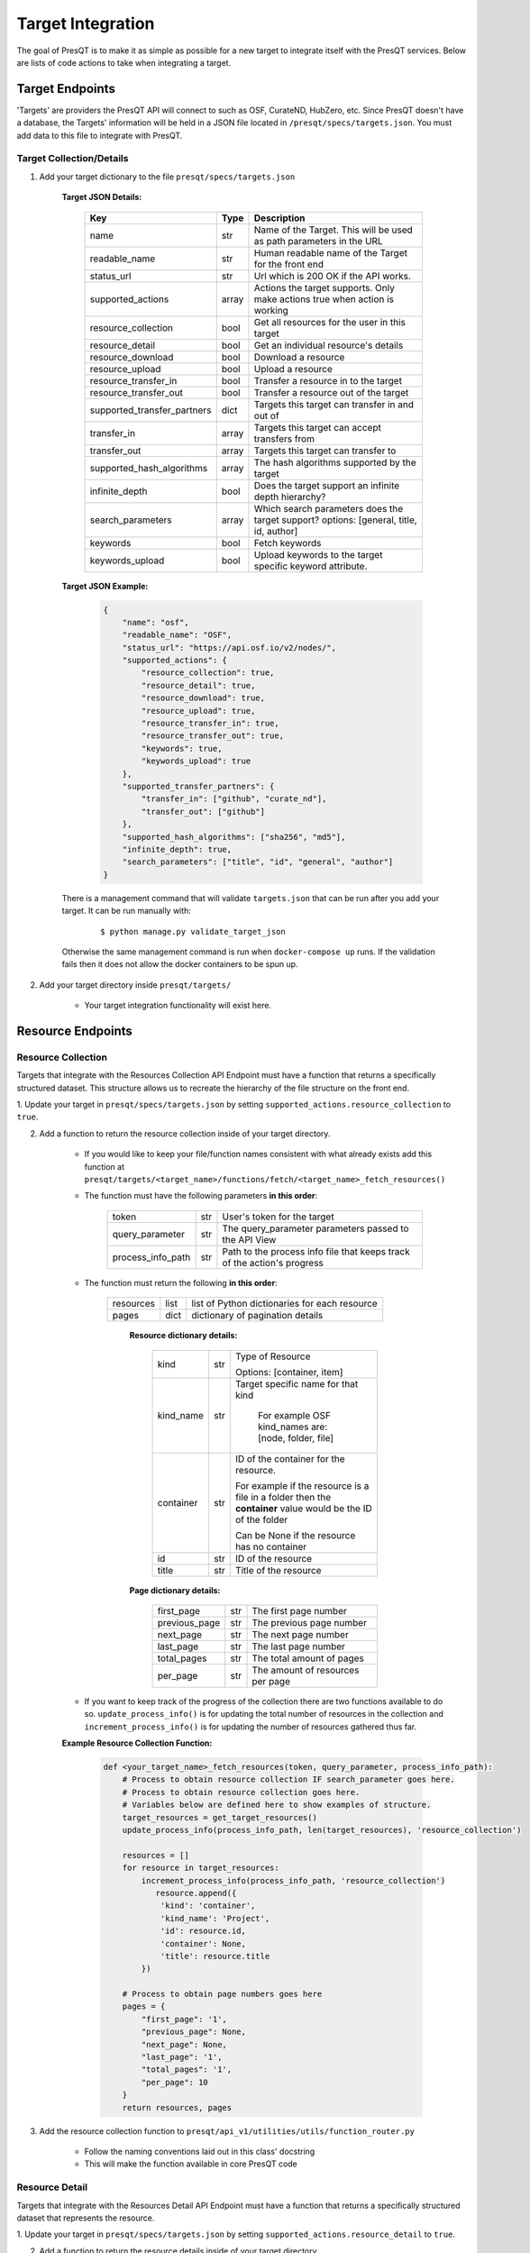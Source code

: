 Target Integration
==================
The goal of PresQT is to make it as simple as possible for a new target to integrate itself with the
PresQT services. Below are lists of code actions to take when integrating a target.

Target Endpoints
----------------
'Targets' are providers the PresQT API will connect to such as OSF, CurateND, HubZero, etc. Since
PresQT doesn't have a database, the Targets' information will be held in a JSON file located in
``/presqt/specs/targets.json``.  You must add data to this file to integrate with PresQT.

Target Collection/Details
+++++++++++++++++++++++++

1. Add your target dictionary to the file ``presqt/specs/targets.json``

    **Target JSON Details:**

        ============================ ======== ======================================================================================
        **Key**                      **Type** **Description**
        name                         str      Name of the Target. This will be used as path parameters in the URL
        readable_name                str      Human readable name of the Target for the front end
        status_url                   str      Url which is 200 OK if the API works.
        supported_actions            array    Actions the target supports. Only make actions true when action is working
        resource_collection          bool     Get all resources for the user in this target
        resource_detail              bool     Get an individual resource's details
        resource_download            bool     Download a resource
        resource_upload              bool     Upload a resource
        resource_transfer_in         bool     Transfer a resource in to the target
        resource_transfer_out        bool     Transfer a resource out of the target
        supported_transfer_partners  dict     Targets this target can transfer in and out of
        transfer_in                  array    Targets this target can accept transfers from
        transfer_out                 array    Targets this target can transfer to
        supported_hash_algorithms    array    The hash algorithms supported by the target
        infinite_depth               bool     Does the target support an infinite depth hierarchy?
        search_parameters            array    Which search parameters does the target support? options: [general, title, id, author]
        keywords                     bool     Fetch keywords
        keywords_upload              bool     Upload keywords to the target specific keyword attribute.
        ============================ ======== ======================================================================================

    **Target JSON Example:**

        .. code-block:: json

            {
                "name": "osf",
                "readable_name": "OSF",
                "status_url": "https://api.osf.io/v2/nodes/",
                "supported_actions": {
                    "resource_collection": true,
                    "resource_detail": true,
                    "resource_download": true,
                    "resource_upload": true,
                    "resource_transfer_in": true,
                    "resource_transfer_out": true,
                    "keywords": true,
                    "keywords_upload": true
                },
                "supported_transfer_partners": {
                    "transfer_in": ["github", "curate_nd"],
                    "transfer_out": ["github"]
                },
                "supported_hash_algorithms": ["sha256", "md5"],
                "infinite_depth": true,
                "search_parameters": ["title", "id", "general", "author"]
            }

    There is a management command that will validate ``targets.json`` that can be run after you add your target.
    It can be run manually with:

        .. parsed-literal::
            $ python manage.py validate_target_json

    Otherwise the same management command is run when ``docker-compose up`` runs.
    If the validation fails then it does not allow the docker containers to be spun up.

2. Add your target directory inside ``presqt/targets/``

    * Your target integration functionality will exist here.

Resource Endpoints
------------------

Resource Collection
+++++++++++++++++++
Targets that integrate with the Resources Collection API Endpoint must have a function that returns
a specifically structured dataset. This structure allows us to recreate the hierarchy of the file
structure on the front end.

1. Update your target in ``presqt/specs/targets.json`` by setting
``supported_actions.resource_collection`` to ``true``.

2. Add a function to return the resource collection inside of your target directory.

    * If you would like to keep your file/function names consistent with what already exists
      add this function at ``presqt/targets/<target_name>/functions/fetch/<target_name>_fetch_resources()``

    * The function must have the following parameters **in this order**:

        ================= === =======================================================================
        token             str User's token for the target
        query_parameter   str The query_parameter parameters passed to the API View
        process_info_path str Path to the process info file that keeps track of the action's progress
        ================= === =======================================================================

    * The function must return the following **in this order**:

        ========= ==== =============================================
        resources list list of Python dictionaries for each resource
        pages     dict dictionary of pagination details
        ========= ==== =============================================

            **Resource dictionary details:**

                ========= === =============================================================================================================
                kind      str Type of Resource

                              Options: [container, item]
                kind_name str Target specific name for that kind

                               For example OSF kind_names are: [node, folder, file]
                container str ID of the container for the resource.

                              For example if the resource is a file in a folder then the **container** value would be the ID of the folder

                              Can be None if the resource has no container
                id        str ID of the resource
                title     str Title of the resource
                ========= === =============================================================================================================

            **Page dictionary details:**

                ============= === ================================
                first_page    str The first page number
                previous_page str The previous page number
                next_page     str The next page number
                last_page     str The last page number
                total_pages   str The total amount of pages
                per_page      str The amount of resources per page
                ============= === ================================

    * If you want to keep track of the progress of the collection there are two functions available
      to do so. ``update_process_info()`` is for updating the total number of resources in the collection
      and ``increment_process_info()`` is for updating the number of resources gathered thus far.

    **Example Resource Collection Function:**

        .. code-block:: python

            def <your_target_name>_fetch_resources(token, query_parameter, process_info_path):
                # Process to obtain resource collection IF search_parameter goes here.
                # Process to obtain resource collection goes here.
                # Variables below are defined here to show examples of structure.
                target_resources = get_target_resources()
                update_process_info(process_info_path, len(target_resources), 'resource_collection')

                resources = []
                for resource in target_resources:
                    increment_process_info(process_info_path, 'resource_collection')
                       resource.append({
                        'kind': 'container',
                        'kind_name': 'Project',
                        'id': resource.id,
                        'container': None,
                        'title': resource.title
                    })

                # Process to obtain page numbers goes here
                pages = {
                    "first_page": '1',
                    "previous_page": None,
                    "next_page": None,
                    "last_page": '1',
                    "total_pages": '1',
                    "per_page": 10
                }
                return resources, pages

3. Add the resource collection function to ``presqt/api_v1/utilities/utils/function_router.py``

    * Follow the naming conventions laid out in this class' docstring
    * This will make the function available in core PresQT code

Resource Detail
+++++++++++++++
Targets that integrate with the Resources Detail API Endpoint must have a function that returns
a specifically structured dataset that represents the resource.

1. Update your target in ``presqt/specs/targets.json`` by setting
``supported_actions.resource_detail`` to ``true``.

2. Add a function to return the resource details inside of your target directory.

    * If you would like to keep your file/function names consistent with what already exists add this function at
      ``presqt/targets/<target_name>/functions/fetch/<target_name>_fetch_resource()``

    * The function must have the following parameters **in this order**:

        =========== === ====================================
        token       str User's token for the target
        resource_id str ID for the resource we want to fetch
        =========== === ====================================

    * The function must return the following **in this order**:

        ======== ====== =================================================
        resource object Python object representing the resource requested
        ======== ====== =================================================

        **Resource dictionary details:**

            ============= ==== ==================================================================
            kind          str  Type of Resource

                               Options: [container, item]
            kind_name     str  Target specific name for that kind

                               For example OSF kind_names are: [node, folder, file]
            id            str  ID of the resource
            title         str  Title of the resource
            date_created  str  Date the resource was created
            date_modified str  Date the resource was last modified
            hashes        dict Hashes of the resource in the target

                               Key must be the hash algorithm used value must be the hash itself

                               Can be an empty dict if no hashes exist
            extra         dict Any extra target specific data.

                               Can be an empty dict
            ============= ==== ==================================================================

        **Example Resource Collection Function:**

            .. code-block:: python

                def <your_target_name>_fetch_resource(token, resource_id):
                        # Process to obtain resource details goes here.
                        # Variables below are defined here to show examples of structure.

                    resource = {
                        "kind": "item",
                        "kind_name": "file",
                        "id": "12345",
                        "title": "o_o.jpg",
                        "date_created": "2019-05-13T14:54:17.129170Z",
                        "date_modified": "2019-05-13T14:54:17.129170Z",
                        "hashes": {
                            "md5": "abca7ef057dcab7cb8d79c36243823e4",
                            "sha256": "ea94ce55261720c56abb508c6dcd1fd481c30c09b7f2f5ab0b79e3199b7e2b55"
                        },
                        "extra": {
                            "category": "project",
                            "fork": false,
                            "current_user_is_contributor": true,
                            "preprint": false,
                            "current_user_permissions": [
                                "read",
                                "write",
                                "admin"
                            ],
                        }
                    }
                    return resource

3. Add the resource detail function to ``presqt/api_v1/utilities/utils/function_router.py``

    * Follow the naming conventions laid out in this class' docstring
    * This will make the function available in core PresQT code

Resource Download Endpoint
--------------------------
1. Update your target in ``presqt/specs/targets.json`` by setting
``supported_actions.resource_download`` to ``true``.

2. Add a function to perform the resource download inside of your target directory.

    * If you would like to keep your file/function names consistent with what already exists add this function at ``presqt/targets/<target_name>/functions/download/<target_name>_download_resource()``

    * The function must have the following parameters **in this order**:

        ================= === =============================================
        token             str User's token for the target
        resource_id       str ID for the resource we want to download
        process_info_path str The path to this download's process_info_path
        ================= === =============================================

    * The function must return a **dictionary** with the following keys:

        ================ ==== ==========================================================================================
        resources        list List of dictionaries containing resource data
        empty_containers list List of strings identifying empty container paths.

                              They need to be specified separately because they are written separate from the file data
        action_metadata  dict Dictionary containing FTS metadata about the action occurring
        ================ ==== ==========================================================================================

        **Resource Dictionary Details**

            ============== ===== ==================================================================
            file           bytes The file contents in byte format
            hashes         dict  Hashes of the resource in the target

                                 Key must be the hash algorithm used value must be the hash itself

                                 Can be an empty dict if no hashes exist
            title          str   Title of the file
            path           str   Path to save the file to at the destination

                                 Start the path with a ``/``
            source_path    str   Full path of the file at the source

                                 Start the path with a ``/``

            extra_metadata dict  Dictionary containing any extra data to save to FTS metadata
            ============== ===== ==================================================================

        **Action Metadata Dictionary Details**

            ============== === ============================================================
            sourceUsername str Username of the user making the request at the source target
            ============== === ============================================================
    * If you want to keep track of the progress of the download there are two functions available
      to do so. ``update_process_info()`` is for updating the total number of resources in the download
      and ``increment_process_info()`` is for updating the number of resources gathered thus far.

    **Example Resource Download Function:**

        .. code-block:: python

            def <your_target_name>_download_resource(token, resource_id, process_info_path):
                # Process to download resource goes here.
                # Variables below are defined here to show examples of structure.
                resources = [
                    {
                        'file': binary_file_contents,
                        'hashes': {'md5': '1ab2c3d4e5f6g', 'sha256': 'fh3383h83fh'},
                        'title': 'file.jpg',
                        'path': '/path/to/file.jpg',
                        'source_path': 'project_name/path/to/file.jpg',
                        'extra_metadata': {
                            'dateSubmitted': '2019-10-22Z',
                            'creator': 'Justin Branco',
                        }
                    },
                    {
                        'file': binary_file_contents,
                        'hashes': {'md5': 'zadf23fg3', 'sha256': '9382hash383h'},
                        'title': 'funnysong.mp3',
                        'path': '/path/to/file/funnysong.mp3'
                        'source_path': 'project_name/path/to/file/funnysong.mp3',
                        'extra_metadata': {
                            'dateSubmitted': '2019-10-22Z',
                            'creator': 'Justin Branco',
                        }
                    }
                ]
                empty_containers = ['path/to/empty/container/', 'another/empty/']
                action_metadata = {"sourceUsername": contributor_name}
                return resources, empty_containers

3. Add the resource download function to ``presqt/api_v1/utilities/utils/function_router.py``

    * Follow the naming conventions laid out in this class' docstring
    * This will make the function available in core PresQT code

Resource Upload Endpoint
------------------------
1. Update your target in ``presqt/specs/targets.json`` by setting
``supported_actions.resource_upload`` to ``true``.

2. Add a function to perform the resource upload inside of your target directory.

    * If you would like to keep your file/function names consistent with what already exists add this function at ``presqt/targets/<target_name>/functions/upload/<target_name>_upload_resource()``

    * The function must have the following parameters **in this order**:

        ===================== === ==========================================================================
        token                 str User's token for the target
        resource_id           str ID of the resource requested
        resource_main_dir     str Path to the main directory on the server for the resources to be uploaded
        hash_algorithm        str Hash algorithm we are using to check for fixity
        file_duplicate_action str The action to take when a duplicate file is found

                                  Options: [ignore, update]
        ===================== === ==========================================================================

    * The function must return a **dictionary** with the following keys:

        ================== ===== =================================================================================
        resources_ignored  array Array of string paths of files that were ignored when uploading the resource

                                 Path should have the same base as resource_main_dir
        resources_updated  array Array of string paths of files that were updated when uploading the resource

                                 Path should have the same base as resource_main_dir
        file_metadata_list list  List of dictionaries that contains FTS metadata and hash info for each file
        action_metadata    dict  Dictionary containing FTS metadata about the action occurring
        project_id         str   ID of the parent project for this upload. Needed for metadata upload
        ================== ===== =================================================================================

        **Metadata Dictionary Details**

            =============== ==== =============================================================================================================
            actionRootPath  str  Original path of the file on the server before upload.

                                 This is used to connect this metadata with download metadata if the action is a transfer.
            destinationHash dict Hash of the resource in the target that was calculated using the hash_algorithm given as a function parameter

                                 Key must be the hash algorithm used value must be the hash itself

                                 Can be an empty dict if no hashes exist
            destinationPath str  Full path of the file at the destination

                                 Start the path with a ``/``
            title           str  Title of the file
            =============== ==== =============================================================================================================

        **Action Metadata Dictionary Details**

            =================== === =================================================================
            destinationUsername str Username of the user making the request at the destination target
            =================== === =================================================================

    **Example Resource Upload Function:**

        .. code-block:: python

            def <your_target_name>_upload_resource(token, resource_id, resource_main_dir,
                                    hash_algorithm, file_duplicate_action):
                # Process to upload resource goes here.
                # Variables below are defined here to show examples of structure.
                file_metadata_list = [
                    {
                        "actionRootPath": 'resource_main_dir/path/to/updated/file.jpg',
                        "destinationPath": '/path/to/updated/file.jpg',
                        "title": 'file.jpg,
                        "destinationHash": {'md5': '123456'} # hash_algorithm = 'md5'
                    }
                ]
                resources_ignored = ['path/to/ignored/file.png', 'another/ignored/file.jpg']
                resources_updated = ['path/to/updated/file.jpg']
                action_metadata = {"destinationUsername": 'destination_username'}

                return {
                    'resources_ignored': resources_ignored,
                    'resources_updated': resources_updated,
                    'action_metadata': action_metadata,
                    'file_metadata_list': file_metadata_list,
                    'project_id': '1234'
                }

3. Add a function to upload FTS metadata to the correct location within the resource's parent project.

    * If you would like to keep your file/function names consistent with what already exists add this function at ``presqt/targets/<target_name>/functions/upload_metadata/<target_name>_upload_metadata()``

    * The function must have the following parameters **in this order**:

        ============= ==== ======================================================
        token         str  User's token for the target
        metadata_dict dict The FTS metadata dictionary to upload

                           At this point it will be a Python dict
        project_id    str  The id of the parent project for the resource uploaded
        ============= ==== ======================================================

    * The function doesn't return anything

    **Example Resource Upload Function:**

        .. code-block:: python

            def <your_target_name>_upload_metadata(token, metadata_dict, project_id):
                # Process to upload metadata goes here.

3. Add the resource upload and upload metadata functions to  ``presqt/api_v1/utilities/utils/function_router.py``

    * Follow the naming conventions laid out in this class' docstring
    * This will make the function available in core PresQT code

Resource Transfer Endpoint
--------------------------
1. Update your target in ``presqt/specs/targets.json`` by setting
``supported_actions.resource_transfer_in``, ``supported_actions.resource_transfer_out``,
``supported_actions.supported_transfer_partners.transfer_in``, and
``supported_actions.supported_transfer_partners.transfer_out`` appropriately.

The resource transfer endpoint utilizes the Download and Upload functions. If these two functions
are in place then transfer is available.

2. To support ``Keyword Enhancement`` during the transfer process, add keyword functions as outlined
below in the Keyword Enhancement Endpoint section

Keyword Enhancement Endpoint
----------------------------
Targets that want the ability to suggest or enhance new keywords must provide keyword functions.

Suggest Keywords
++++++++++++++++
To support the suggestion of ``keywords``, a keyword fetch function must be written that will
fetch keywords from the target.

1. Update your target in ``presqt/specs/targets.json`` by setting ``keywords`` to ``true``.

2. Add a function to return a dictionary of keywords found in the target.

    * If you would like to keep your file/function names consistent with what already exists add this function at
      ``presqt/targets/<target_name>/functions/keywords/<target_name>_fetch_keywords()``

    * The function must have the following parameters **in this order**:

        =========== === ================================================
        token       str User's token for the target
        resource_id str ID for the resource we want to get keywords from
        =========== === ================================================

    * The function must return a dictionary with the following keys:

        ================ ===== ==========================================================================
        keywords         array Array of keywords found in the target
        <attribute_name> array Array of keywords found for this attribute

                               Name the key whatever the attribute name is. See example for more details.
        ================ ===== ==========================================================================

    **Example Keyword Fetch Function:**

        .. code-block:: python

            def <your_target_name>_fetch_keywords(token, resource_id):
                # Process to fetch keywords goes here.
                # Variables below are defined here to show examples of structures.
                # This target has keywords in two attributes, 'topics' and 'tags'.
                keyword_dictionary = {
                    'topics': ['cat', 'dog'],
                    'tags': ['food', 'water'],
                    'keywords': ['cat', 'dog', 'food', 'water']
                }

                return keyword_dictionary

3. Add the keyword fetch function to ``presqt/api_v/utilities/utils/function_router.py``

    * Follow the naming conventions laid out in this class' docstring
    * This will make the function available in core PresQT code

Enhance Keywords
++++++++++++++++
To support the enhancement of ``keywords``, a keyword upload function must be written that will
upload new enhanced keywords to the target.

1. Update your target in ``presqt/specs/targets.json`` by setting ``keywords_upload`` to ``true``.

2. Add a function to upload give keywords to the target.

    * If you would like to keep your file/function names consistent with what already exists add this function to
      ``presqt/targets/<target_name>/functions/keywords/<target_name>_upload_keywords()``

    * The function must have the following parameters **in this order**:

    =========== ==== =================================================
    token       str  User's token for the target
    resource_id str  ID for the resource we want to upload keywords to
    keywords    list List of new keywords to upload
    =========== ==== =================================================

    * The function must return a dictionary with the following keys:

    ================ ==== ==============================================
    updated_keywords list List of the final keyword list at the target
    project_id       str  The ID of the project containing this resource
    ================ ==== ==============================================

    **Example Keyword Upload Function:**

    .. code-block:: python

        def <your_target_name>_upload_keywords(token, resource_id, keywords):
            # Process to upload keywords goes here.
            # Variables below are defined here to show examples of structures.
            updated_keywords = ['cat', 'food', 'feline', 'grub']
            project_id = '1234'

            return {'updated_keywords': updated_keywords, 'project_id': project_id}

3. Add the keyword upload function to ``presqt/api_v/utilities/utils/function_router.py``

    * Follow the naming conventions laid out in this class' docstring
    * This will make the function available in core PresQT code

Error Handling
--------------
When any of these target functions are called within PresQT core code they are wrapped inside of a
``Try-Except`` clause which looks for the exception ``PresQTResponseException``. The definition of this
exception can be found at ``presqt.utilities.exceptions.exceptions.PresQTResponseException``.

